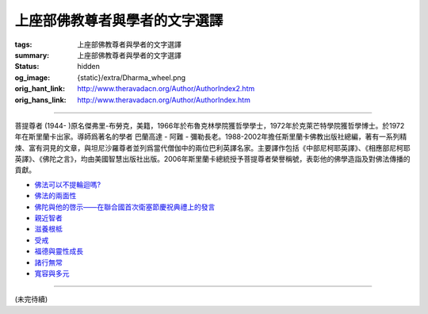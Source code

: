 上座部佛教尊者與學者的文字選譯
==============================

:tags: 上座部佛教尊者與學者的文字選譯
:summary: 上座部佛教尊者與學者的文字選譯
:status: hidden
:og_image: {static}/extra/Dharma_wheel.png
:orig_hant_link: http://www.theravadacn.org/Author/AuthorIndex2.htm
:orig_hans_link: http://www.theravadacn.org/Author/AuthorIndex.htm


.. role:: small
   :class: is-size-7


.. raw:: html

   <div class="columns">
     <div class="column">

.. raw:: html

   <div class="container has-text-centered">
     <p class="title is-2">作者索引</p>
   </div>

.. raw:: html

   </div>
   </div>

----

菩提尊者 (1944- )原名傑弗里-布勞克，美籍，1966年於布魯克林學院獲哲學學士，1972年於克萊芒特學院獲哲學博士。於1972年在斯里蘭卡出家。導師爲著名的學者 巴蘭高達 - 阿難 - 彌勒長老。1988-2002年擔任斯里蘭卡佛教出版社總編，著有一系列精煉、富有洞見的文章，與坦尼沙羅尊者並列爲當代僧伽中的兩位巴利英譯名家。主要譯作包括《中部尼柯耶英譯》、《相應部尼柯耶英譯》、《佛陀之言》，均由美國智慧出版社出版。2006年斯里蘭卡總統授予菩提尊者榮譽稱號，表彰他的佛學造詣及對佛法傳播的貢獻。

- `佛法可以不提輪迴嗎?`_
- `佛法的兩面性`_
- `佛陀與他的啓示——在聯合國首次衛塞節慶祝典禮上的發言`_
- `親近智者`_
- `滋養根柢`_
- `受戒`_
- `福德與靈性成長`_
- `諸行無常`_
- `寬容與多元`_

.. _佛法可以不提輪迴嗎?: http://www.theravadacn.org/Author/BodhiRebirth2.htm
.. TODO: replace 佛法可以不提輪迴嗎? link
.. _佛法的兩面性: http://www.theravadacn.org/Author/BodhiTwoFacesDhamma2.htm
.. TODO: replace 佛法的兩面性 link
.. _佛陀與他的啓示——在聯合國首次衛塞節慶祝典禮上的發言: http://www.theravadacn.org/Author/BodhiVesak2.htm
.. TODO: replace 佛陀與他的啓示——在聯合國首次衛塞節慶祝典禮上的發言 link
.. _親近智者: http://www.theravadacn.org/Author/BodhiAssociation2.htm
.. TODO: replace 親近智者 link
.. _滋養根柢: http://www.theravadacn.org/Author/BodhiRoots2.htm
.. TODO: replace 滋養根柢 link
.. _受戒: http://www.theravadacn.org/Author/BodhiTakingPrecepts2.htm
.. TODO: replace 受戒 link
.. _福德與靈性成長: http://www.theravadacn.org/Author/BodhiMerit2.htm
.. TODO: replace 福德與靈性成長 link
.. _諸行無常: http://www.theravadacn.org/Author/BodhiAnicca2.htm
.. TODO: replace 諸行無常 link
.. _寬容與多元: http://www.theravadacn.org/Author/BodhiTolerance2.htm
.. TODO: replace 寬容與多元 link

----

(未完待續)

